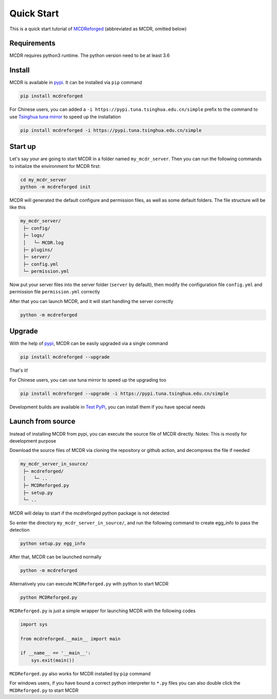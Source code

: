 
Quick Start
===========

This is a quick start tutorial of `MCDReforged <https://github.com/Fallen-Breath/MCDReforged>`__ (abbreviated as MCDR, omitted below)

Requirements
------------

MCDR requires python3 runtime. The python version need to be at least 3.6

Install
-------

MCDR is available in `pypi <https://pypi.org/project/mcdreforged>`__. It can be installed via ``pip`` command

.. code-block:: bash

    pip install mcdreforged

For Chinese users, you can added a ``-i https://pypi.tuna.tsinghua.edu.cn/simple`` prefix to the command to use `Tsinghua tuna mirror <https://mirrors.tuna.tsinghua.edu.cn/help/pypi/>`__ to speed up the installation

.. code-block:: bash

    pip install mcdreforged -i https://pypi.tuna.tsinghua.edu.cn/simple

Start up
--------

Let's say your are going to start MCDR in a folder named ``my_mcdr_server``. Then you can run the following commands to initialize the environment for MCDR first:

.. code-block:: bash

    cd my_mcdr_server
    python -m mcdreforged init

MCDR will generated the default configure and permission files, as well as some default folders. The file structure will be like this

.. code-block::

   my_mcdr_server/
    ├─ config/
    ├─ logs/
    │   └─ MCDR.log
    ├─ plugins/
    ├─ server/
    ├─ config.yml
    └─ permission.yml

Now put your server files into the server folder (``server`` by default), then modify the configuration file ``config.yml`` and permission file ``permission.yml`` correctly

After that you can launch MCDR, and it will start handling the server correctly

.. code-block:: bash

    python -m mcdreforged

Upgrade
-------

With the help of `pypi <https://pypi.org/project/mcdreforged/>`__, MCDR can be easily upgraded via a single command

.. code-block:: bash

    pip install mcdreforged --upgrade

That's it! 

For Chinese users, you can use tuna mirror to speed up the upgrading too

.. code-block:: bash

    pip install mcdreforged --upgrade -i https://pypi.tuna.tsinghua.edu.cn/simple

Development builds are available in `Test PyPi <https://test.pypi.org/project/mcdreforged/#history>`__, you can install them if you have special needs

Launch from source
------------------

Instead of installing MCDR from pypi, you can execute the source file of MCDR directly. Notes: This is mostly for development purpose

Download the source files of MCDR via cloning the repository or github action, and decompress the file if needed

.. code-block::

   my_mcdr_server_in_source/
    ├─ mcdreforged/
    │   └─ ..
    ├─ MCDReforged.py
    ├─ setup.py
    └─ ..

MCDR will delay to start if the mcdreforged python package is not detected

So enter the directory ``my_mcdr_server_in_source/``, and run the following command to create egg_info to pass the detection

.. code-block:: bash

    python setup.py egg_info

After that, MCDR can be launched normally

.. code-block:: bash

    python -m mcdreforged

Alternatively you can execute ``MCDReforged.py`` with python to start MCDR

.. code-block:: bash

    python MCDReforged.py

``MCDReforged.py`` is just a simple wrapper for launching MCDR with the following codes

.. code-block:: python

    import sys

    from mcdreforged.__main__ import main

    if __name__ == '__main__':
        sys.exit(main())

``MCDReforged.py`` also works for MCDR installed by ``pip`` command

For windows users, if you have bound a correct python interpreter to ``*.py`` files you can also double click the ``MCDReforged.py`` to start MCDR
